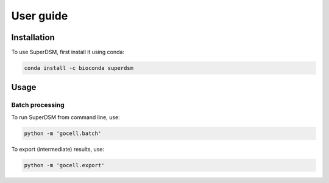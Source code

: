 User guide
==========

.. _installation:

Installation
------------

To use SuperDSM, first install it using conda:

.. code-block:: console

   conda install -c bioconda superdsm

Usage
-----

Batch processing
****************

To run SuperDSM from command line, use:

.. code-block:: console

   python -m 'gocell.batch'

To export (intermediate) results, use:

.. code-block:: console

   python -m 'gocell.export'
